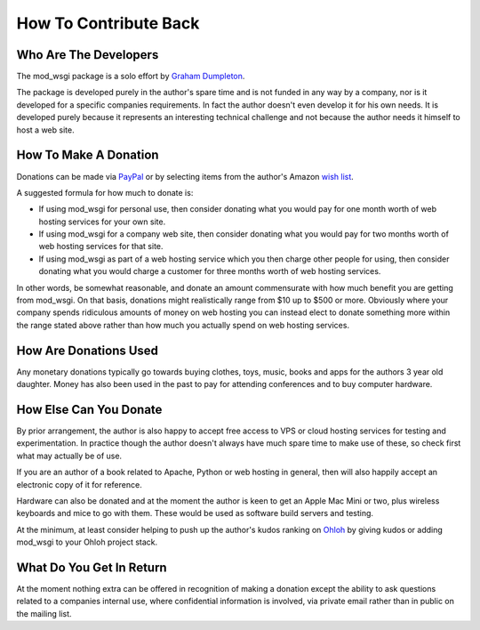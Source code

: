 ======================
How To Contribute Back
======================

Who Are The Developers
----------------------

The mod_wsgi package is a solo effort by
`Graham Dumpleton <http://blog.dscpl.com.au>`_.

The package is developed purely in the author's spare time and is not
funded in any way by a company, nor is it developed for a specific
companies requirements. In fact the author doesn't even develop it for his
own needs. It is developed purely because it represents an interesting
technical challenge and not because the author needs it himself to host a
web site.

How To Make A Donation
----------------------

Donations can be made via
`PayPal <https://www.paypal.com/cgi-bin/webscr?cmd=_s-xclick&hosted_button_id=636842>`_
or by selecting items from the author's Amazon
`wish list <http://www.amazon.com/gp/registry/wishlist/1ENAXIJG1G044/ref=wl_web/>`_.

A suggested formula for how much to donate is:

* If using mod_wsgi for personal use, then consider donating what you would pay for one month worth of web hosting services for your own site.

* If using mod_wsgi for a company web site, then consider donating what you would pay for two months worth of web hosting services for that site.

* If using mod_wsgi as part of a web hosting service which you then charge other people for using, then consider donating what you would charge a customer for three months worth of web hosting services.

In other words, be somewhat reasonable, and donate an amount commensurate
with how much benefit you are getting from mod_wsgi. On that basis,
donations might realistically range from $10 up to $500 or more. Obviously
where your company spends ridiculous amounts of money on web hosting you
can instead elect to donate something more within the range stated above
rather than how much you actually spend on web hosting services.

How Are Donations Used
----------------------

Any monetary donations typically go towards buying clothes, toys, music,
books and apps for the authors 3 year old daughter. Money has also been
used in the past to pay for attending conferences and to buy computer
hardware.

How Else Can You Donate
-----------------------

By prior arrangement, the author is also happy to accept free access to VPS
or cloud hosting services for testing and experimentation. In practice
though the author doesn't always have much spare time to make use of these,
so check first what may actually be of use.

If you are an author of a book related to Apache, Python or web hosting in
general, then will also happily accept an electronic copy of it for
reference.

Hardware can also be donated and at the moment the author is keen to get an
Apple Mac Mini or two, plus wireless keyboards and mice to go with them.
These would be used as software build servers and testing.

At the minimum, at least consider helping to push up the author's kudos
ranking on `Ohloh <http://www.ohloh.net/accounts/5497/kudos>`_
by giving kudos or adding mod_wsgi to your Ohloh project stack.

What Do You Get In Return
-------------------------

At the moment nothing extra can be offered in recognition of making a
donation except the ability to ask questions related to a companies
internal use, where confidential information is involved, via private email
rather than in public on the mailing list.
